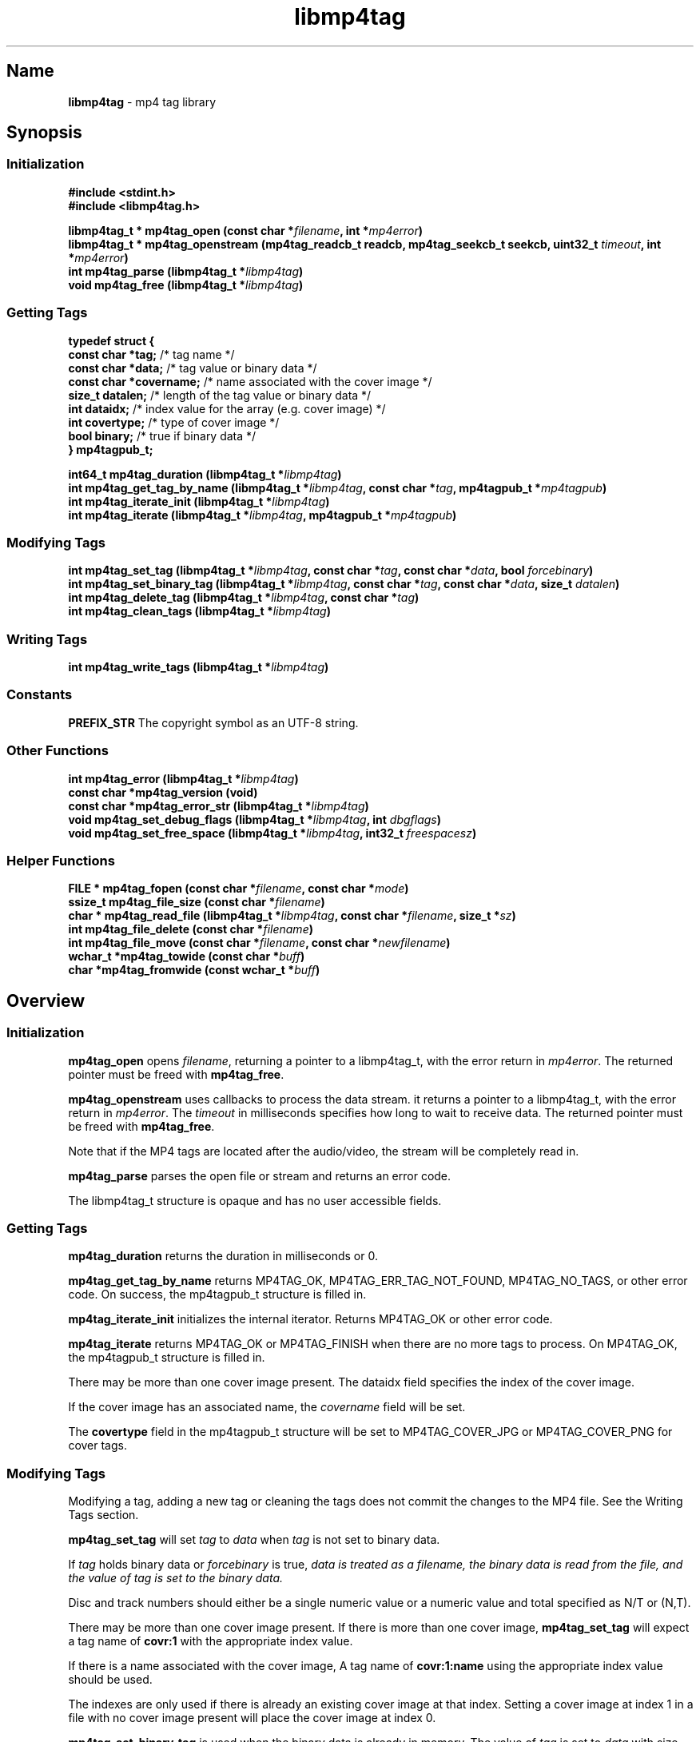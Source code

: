'\" t
.\"
.\" libmp4tag.3
.\"
.\" Copyright 2023-2024 Brad Lanam Pleasant Hill CA USA
.\"
.\" brad.lanam.di_at_gmail.com
.\"
.TH libmp4tag 3 "28 Nov 2023"
.SH Name
\fBlibmp4tag\fP - mp4 tag library
.SH Synopsis
.SS Initialization
\fB#include <stdint.h>\fP
.br
\fB#include <libmp4tag.h>\fP
.PP
\fBlibmp4tag_t * mp4tag_open (const char *\fP\fIfilename\fP\fB, int *\fP\fImp4error\fP\fB)\fP
.br
\fBlibmp4tag_t * mp4tag_openstream (mp4tag_readcb_t readcb, mp4tag_seekcb_t seekcb, uint32_t \fP\fItimeout\fP\fB, int *\fP\fImp4error\fP\fB)\fP
.br
\fBint mp4tag_parse (libmp4tag_t *\fP\fIlibmp4tag\fP\fB)\fP
.br
\fBvoid mp4tag_free (libmp4tag_t *\fP\fIlibmp4tag\fP\fB)\fP
.SS Getting Tags
.EX
.B "typedef struct {"
.BR "  const char  *tag;" "       /* tag name */"
.BR "  const char  *data;" "      /* tag value or binary data */"
.BR "  const char  *covername;" " /* name associated with the cover image */"
.BR "  size_t      datalen;" "    /* length of the tag value or binary data */"
.BR "  int         dataidx;" "    /* index value for the array (e.g. cover image) */"
.BR "  int         covertype;" "  /* type of cover image */"
.BR "  bool        binary;" "     /* true if binary data */"
.BR "} mp4tagpub_t;"
.EE
.PP
\fBint64_t mp4tag_duration (libmp4tag_t *\fP\fIlibmp4tag\fP\fB)\fP
.br
\fBint mp4tag_get_tag_by_name (libmp4tag_t *\fP\fIlibmp4tag\fP\fB, const char *\fP\fItag\fP\fB, mp4tagpub_t *\fP\fImp4tagpub\fP\fB)\fP
.br
\fBint mp4tag_iterate_init (libmp4tag_t *\fP\fIlibmp4tag\fP\fB)\fP
.br
\fBint mp4tag_iterate (libmp4tag_t *\fP\fIlibmp4tag\fP\fB, mp4tagpub_t *\fP\fImp4tagpub\fP\fB)\fP
.SS Modifying Tags
\fBint mp4tag_set_tag (libmp4tag_t *\fP\fIlibmp4tag\fP\fB, const char *\fP\fItag\fP\fB, const char *\fP\fIdata\fP\fB, bool \fP\fIforcebinary\fP\fB)\fP
.br
\fBint mp4tag_set_binary_tag (libmp4tag_t *\fP\fIlibmp4tag\fP\fB, const char *\fP\fItag\fP\fB, const char *\fP\fIdata\fP\fB, size_t \fP\fIdatalen\fP\fB)\fP
.br
\fBint mp4tag_delete_tag (libmp4tag_t *\fP\fIlibmp4tag\fP\fB, const char *\fP\fItag\fP\fB)\fP
.br
\fBint mp4tag_clean_tags (libmp4tag_t *\fP\fIlibmp4tag\fP\fB)\fP
.SS Writing Tags
\fBint mp4tag_write_tags (libmp4tag_t *\fP\fIlibmp4tag\fP\fB)\fP
.SS Constants
\fBPREFIX_STR\fP The copyright symbol as an UTF\-8 string.
.SS Other Functions
\fBint mp4tag_error (libmp4tag_t *\fP\fIlibmp4tag\fP\fB)\fP
.br
\fBconst char *mp4tag_version (void)\fP
.br
\fBconst char *mp4tag_error_str (libmp4tag_t *\fP\fIlibmp4tag\fP\fB)\fP
.br
\fBvoid mp4tag_set_debug_flags (libmp4tag_t *\fP\fIlibmp4tag\fP\fB, int \fP\fIdbgflags\fP\fB)\fP
.br
\fBvoid mp4tag_set_free_space (libmp4tag_t *\fP\fIlibmp4tag\fP\fB, int32_t \fP\fIfreespacesz\fP\fB)\fP
.SS Helper Functions
\fBFILE * mp4tag_fopen (const char *\fP\fIfilename\fP\fB, const char *\fP\fImode\fP\fB)\fP
.br
\fBssize_t mp4tag_file_size (const char *\fP\fIfilename\fP\fB)\fP
.br
\fBchar * mp4tag_read_file (libmp4tag_t *\fP\fIlibmp4tag\fP\fB, const char *\fP\fIfilename\fP\fB, size_t *\fP\fIsz\fP\fB)\fP
.br
\fBint mp4tag_file_delete (const char *\fP\fIfilename\fP\fB)\fP
.br
\fBint mp4tag_file_move (const char *\fP\fIfilename\fP\fB, const char *\fP\fInewfilename\fP\fB)\fP
.br
\fBwchar_t *mp4tag_towide (const char *\fP\fIbuff\fP\fB)\fP
.br
\fBchar *mp4tag_fromwide (const wchar_t *\fP\fIbuff\fP\fB)\fP
.SH Overview
.SS Initialization
\fBmp4tag_open\fP opens \fIfilename\fP, returning a pointer to a
libmp4tag_t, with the error return in \fImp4error\fP.
The returned pointer must be freed with \fBmp4tag_free\fP.
.PP
\fBmp4tag_openstream\fP uses callbacks to process the data stream.
it returns a pointer to a libmp4tag_t, with the error return in
\fImp4error\fP. The \fItimeout\fP in milliseconds specifies how long to
wait to receive data. The returned pointer must be freed with
\fBmp4tag_free\fP.
.PP
Note that if the MP4 tags are located after the audio/video, the
stream will be completely read in.
.PP
\fBmp4tag_parse\fP parses the open file or stream and returns an error code.
.PP
The libmp4tag_t structure is opaque and has no user accessible fields.
.SS Getting Tags
\fBmp4tag_duration\fP returns the duration in milliseconds or 0.
.PP
\fBmp4tag_get_tag_by_name\fP returns MP4TAG_OK, MP4TAG_ERR_TAG_NOT_FOUND,
MP4TAG_NO_TAGS, or other error code.
On success, the mp4tagpub_t structure is filled in.
.PP
\fBmp4tag_iterate_init\fP initializes the internal iterator.
Returns MP4TAG_OK or other error code.
.PP
\fBmp4tag_iterate\fP returns MP4TAG_OK or
MP4TAG_FINISH when there are no more tags to process.
On MP4TAG_OK, the mp4tagpub_t structure is filled in.
.PP
There may be more than one cover image present.
The \fidataidx\fP field specifies the index of the cover image.
.PP
If the cover image has an associated name, the \fIcovername\fP field
will be set.
.PP
The \fBcovertype\fP field in the mp4tagpub_t structure will be
set to MP4TAG_COVER_JPG or MP4TAG_COVER_PNG for cover tags.
.SS Modifying Tags
.PP
Modifying a tag, adding a new tag or cleaning the tags does not commit
the changes to the MP4 file. See the Writing Tags section.
.PP
\fBmp4tag_set_tag\fP will set \fItag\fP to \fIdata\fP when \fItag\fP is
not set to binary data.
.PP
If \fItag\fP holds binary data or \fIforcebinary\fP is true,
\fIdata\FP is treated as a filename,
the binary data is read from the file, and the value of \fItag\fP
is set to the binary data.
.PP
Disc and track numbers should either be a single numeric value or a
numeric value and total specified as N/T or (N,T).
.PP
There may be more than one cover image present.  If there is more than
one cover image, \fBmp4tag_set_tag\fP will expect a tag name
of \fBcovr:1\fP with the appropriate index value.
.PP
If there is a name associated with the cover image, A tag name
of \fBcovr:1:name\fP using the appropriate index value should be used.
.PP
The indexes are only used if there is already an existing cover image
at that index.  Setting a cover image at index 1 in a file with no cover
image present will place the cover image at index 0.
.PP
\fBmp4tag_set_binary_tag\fP is used when the binary data is already in
memory.  The value of \fItag\fP is set to \fIdata\fP with size \fIdatalen\fP.
.PP
\fBmp4tag_delete_tag\fP removes \fItag\fP.
.PP
\fBmp4tag_clean_tags\fP removes all tags from the MP4 file.
.SS Writing Tags
\fBmp4tag_write_tags\fP will write the changed tags to the MP4 file.
.PP
The MP4 file is not modified until the \fBmp4tag_write_tags\fP function
is called.
.PP
If possible, the MP4 file is modified in place.
If there is not enough room in the MP4 file to write the tags,
the MP4 file is re-written and replaced.
.PP
Determining whether any tags have changed and whether calling
\fBmp4tag_write_tags\fP is necessary is the responsibility of the
calling application.
.PP
.SS Other
\fBmp4tag_error\fP returns the last error code that was generated.
.PP
\fBmp4tag_version\fP returns the \fBlibmp4tag\fP version string.
.PP
\fBmp4tag_error_str\fP returns a readable error string corresponding to
the current error.  This function is intended for debugging purposes and
not for display to the end user.
.PP
\fBmp4tag_set_debug_flags\fP sets the debug flags to \fIdbgflags\fP.
.SS Helper Functions
The helper functions provide some functions that work across
different platforms.
All filenames and other strings should be in utf8.
.PP
\fBmp4tag_fopen\fP opens a file (See fopen(3)).
.PP
\fBmp4tag_file_size\fP returns the size of a file.
.PP
\fBmp4tag_read_file\fP reads the contents of \fIfilename\fP and
returns the data.
The application takes ownership of the data and must free it.
.PP
The data length returned is stored in \fIsz\fP, and any error is returned in
f\Imp4error\fP.
.PP
\fBmp4tag_file_delete deletes \fIfilename\fP.  Returns any error.
.PP
\fBmp4tag_file_move\fP renames \fIfilename\fP to \fInewfilename\fP.
.PP
(Windows) \fBmp4tag_towide\fP converts a utf8 string to unicode.
The caller takes ownership of the returned data and must free it.
.PP
(Windows) \fBmp4tag_fromwide\fP converts a unicode string to utf8.
The caller takes ownership of the returned data and must free it.
.SH Custom Tags
Custom tags are composed of three parts, \fB\-\-\-\-\fP,
the application name and the name of the tag, formatted as:
\fB\-\-\-\-:\fP\fIApplication\fP\fB:\fP\fITag\-Name\fP.
.PP
e.g. \-\-\-\-:BDJ4:DANCE
.br
\-\-\-\-:com.apple.iTunes:MusicBrainz Track Id
.SH Error Codes
.TP
MP4TAG_OK
Success
.TP
MP4TAG_FINISH
Returned by \fBmp4tag_iterate\fP.
Indicates that there are no more tags to process.
.TP
MP4TAG_ERR_BAD_STRUCT
The \fBlibmp4tag_t\fP structure is invalid.
.TP
MP4TAG_ERR_FILE_NOT_FOUND
The file to be process was not found or could not be opened.
.TP
MP4TAG_ERR_FILE_READ_ERROR
An error occurred while reading a file.
.TP
MP4TAG_ERR_FILE_SEEK_ERROR
An error occurred while performing a seek on a file.
.TP
MP4TAG_ERR_FILE_TELL_ERROR
An error occurred while determining the position within a file.
.TP
MP4TAG_ERR_FILE_WRITE_ERROR
An error occurred while writing a file.
.TP
MP4TAG_ERR_MISMATCH
There was a mismatch in the tag type.
A binary value was specified for a string tag or a string value
was specified for a tag with binary data.
.TP
MP4TAG_ERR_NOT_MP4
The open failed, as it could not be determined that the file specified
was an MP4 file.
.TP
MP4TAG_ERR_NOT_IMPLEMENTED
The library function is not implemented.
.TP
MP4TAG_ERR_NOT_OPEN
Tried to process a file that is not open.
.TP
MP4TAG_ERR_NOT_PARSED
Unable to process as the file has not yet been parsed.
.TP
MP4TAG_ERR_NULL_VALUE
A null value was specified.
.TP
MP4TAG_ERR_OUT_OF_MEMORY
An out of memory condition occurred.
.TP
MP4TAG_ERR_TAG_NOT_FOUND
The specified tag was not found or is not valid.
.TP
MP4TAG_ERR_UNABLE_TO_PROCESS
Cannot write the file as neither the tag list, nor the hierarchy in
which to place the tag list can be found.
.TP
MP4TAG_ERR_NO_CALLBACK
Opened as a stream and no callback is set.
.SH Tags
Standard MP4 tag names
.PP
.TS
l l l.
Tag	Description	Type
_
\fBaART\fP	Album Artist	string
\fBakID\fP	iTunes	numeric
\fBatID\fP	iTunes Artist ID	numeric
\fBcatg\fP	Category	string
\fBcmID\fP	iTunes Composer ID	numeric
\fBcnID\fP	iTunes Catalog ID	numeric
\fBcovr\fP	Cover Image and Cover names	binary/string
\fBcpil\fP	Compilation	flag
\fBcprt\fP	Copyright	string
\fBdesc\fP	Description	string
\fBdisk\fP	Disc Number and Total Discs	numeric/numeric (1)
\fBegid\fP	iTunes Podcast GUID	string
\fBgeID\fP	iTunes Genre ID	numeric
\fBgnre\fP	ID3 Genre	numeric
\fBhdvd\fP	HD DVD	flag
\fBkeyw\fP	Keywords	string
\fBldes\fP	Lyrics Description	string
\fBownr\fP	Owner	string
\fBpcst\fP	Podcast	flag
\fBpgap\fP	Play Gapless	flag
\fBplID\fP	iTunes Album ID	numeric
\fBpurd\fP	Purchase Date	string
\fBpurl\fP	Podcast URL	string
\fBrtng\fP	Advisory Rating	numeric
\fBsfID\fP	iTunes Country ID	numeric
\fBshwm\fP	Show Movement	flag
\fBsoaa\fP	Album Artist Sort	string
\fBsoal\fP	Album Sort	string
\fBsoar\fP	Artist Sort	string
\fBsoco\fP	Composer Sort	string
\fBsonm\fP	Title Sort	string
\fBsosn\fP	TV Show Sort	string
\fBstik\fP	Media Type	numeric
\fBtmpo\fP	BPM	numeric
\fBtrkn\fP	Track Number and Total Tracks	numeric/numeric (1)
\fBtven\fP	TV Episode Name	string
\fBtves\fP	TV Episode	numeric
\fBtvnn\fP	TV Network Name	string
\fBtvsh\fP	TV Show Name	string
\fBtvsn\fP	TV Season	numeric
\fB©ART\fP	Artist	string
\fB©alb\fP	Album	string
\fB©cmt\fP	Comment	string
\fB©day\fP	Year	string
\fB©dir\fP	Director	string
\fB©gen\fP	Genre	string
\fB©grp\fP	Grouping	string
\fB©lyr\fP	Lyrics	string
\fB©mvc\fP	Movement Total	numeric
\fB©mvi\fP	Movement Number	numeric
\fB©mvn\fP	Movement Name	string
\fB©nam\fP	Title	string
\fB©nrt\fP	Narrator	string
\fB©pub\fP	Publisher	string
\fB©too\fP	Encoded By	string
\fB©wrk\fP	Work	string
\fB©wrt\fP	Writer, Composer	string
.TE
.PP
(1) \fBlibmp4tag\fP accepts N, N/T or (N,T) formats to specify the
disc or track numbers.
.SH See Also
\fBmp4tagcli\fP(1)  Example usage of libmp4tag.
.SH Links
\fBMain\fP: https://sourceforge.net/p/libmp4tag/
.br
\fBWiki\fP: https://sourceforge.net/p/libmp4tag/wiki/
.br
\fBChange Log\fP: https://sourceforge.net/p/libmp4tag/wiki/ChangeLog/
.br
\fBBugs\fP: https://sourceforge.net/p/libmp4tag/tickets/
.SH Copyright
Copyright 2023-2024 Brad Lanam Pleasant Hill
CA USA
